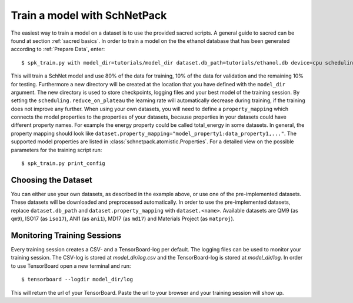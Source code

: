 .. _train model:

Train a model with SchNetPack
=============================

The easiest way to train a model on a dataset is to use the provided
sacred scripts. A general guide to sacred can be found at section
:ref:`sacred basics`.
In order to train a model on the the ethanol database that has been generated
according to :ref:`Prepare Data`, enter::

    $ spk_train.py with model_dir=tutorials/model_dir dataset.db_path=tutorials/ethanol.db device=cpu scheduling.reduce_on_plateau dataset.property_mapping='energy:energy'

This will train a SchNet model and use 80% of the data for training, 10% of
the data for validation and the remaining 10% for testing. Furthermore a new
directory will be created at the location that you have defined with the
``model_dir`` argument. The new directory is used to store checkpoints,
logging files and your best model of the training session. By setting the
``scheduling.reduce_on_plateau`` the learning rate will
automatically decrease during training, if the training does not improve any
further. When using your own datasets, you will need to define a
``property_mapping`` which connects the model properties to the properties of
your datasets, because properties in your datasets could have different
property names. For example the energy property could be called total_energy
in some datasets. In general, the property mapping should look like
``dataset.property_mapping="model_property1:data_property1,..."``. The
supported model properties are listed in
:class:`schnetpack.atomistic.Properties`.
For a detailed view on the possible parameters for the training script run::

    $ spk_train.py print_config

Choosing the Dataset
--------------------

You can either use your own datasets, as described in the example above, or
use one of the pre-implemented datasets. These datasets will be downloaded
and preprocessed automatically. In order to use the pre-implemented datasets,
replace ``dataset.db_path`` and ``dataset.property_mapping`` with
``dataset.<name>``. Available datasets are QM9 (as ``qm9``), ISO17 (as
``iso17``),
ANI1 (as ``ani1``), MD17 (as ``md17``) and Materials Project (as ``matproj``).


Monitoring Training Sessions
----------------------------

Every training session creates a CSV- and a TensorBoard-log per default. The
logging files can be used to monitor your training session. The CSV-log is
stored at *model_dir/log.csv* and the TensorBoard-log is stored
at *model_dir/log*. In order to use TensorBoard open a new terminal and run::

    $ tensorboard --logdir model_dir/log

This will return the url of your TensorBoard. Paste the url to your browser and
your training session will show up.
